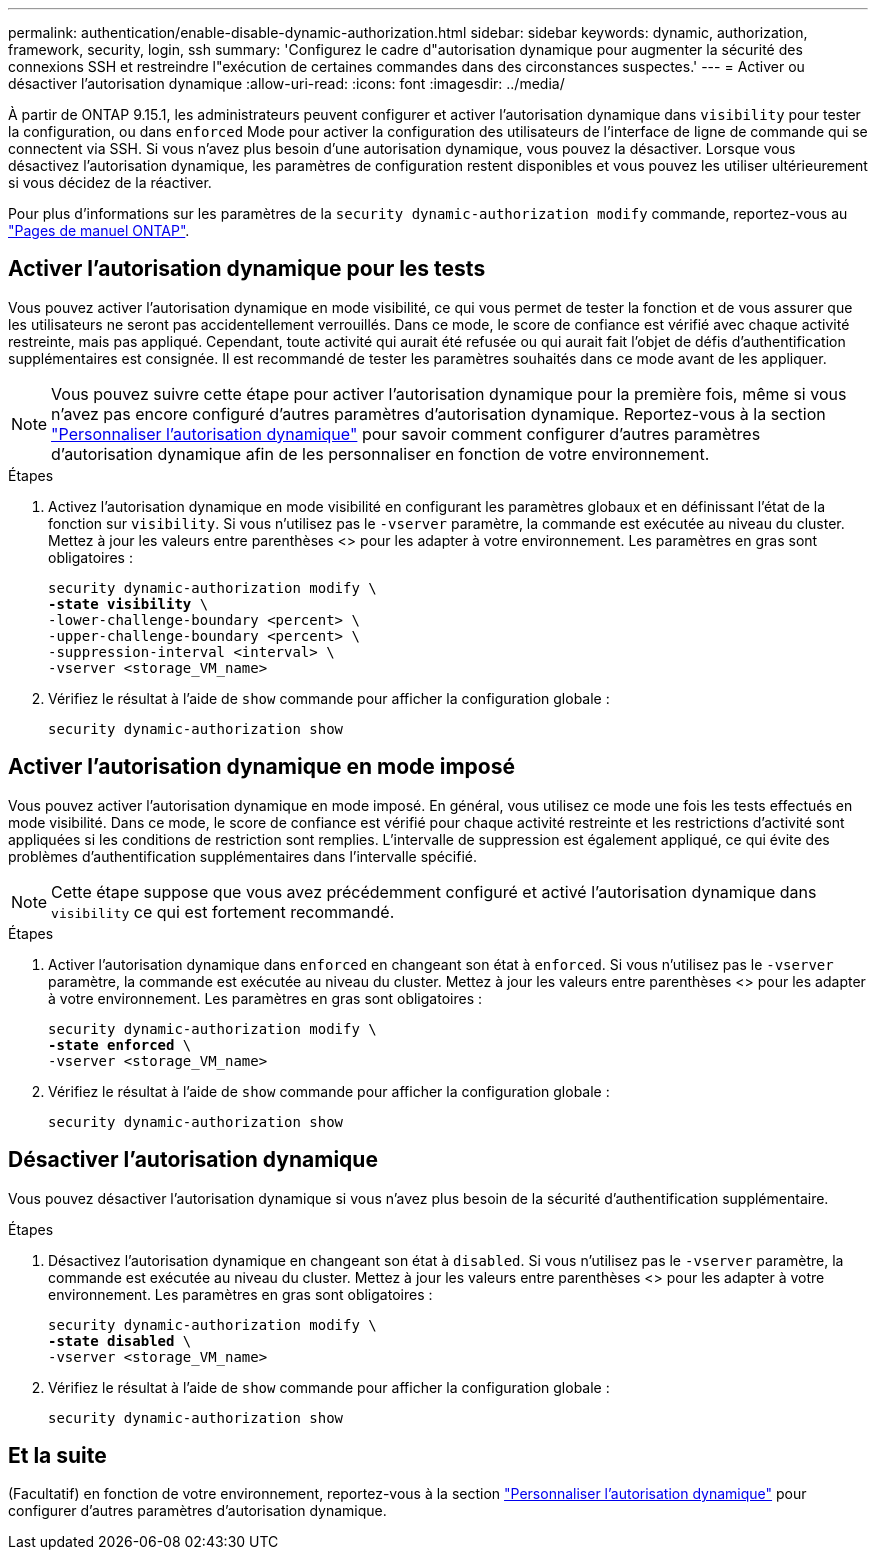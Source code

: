 ---
permalink: authentication/enable-disable-dynamic-authorization.html 
sidebar: sidebar 
keywords: dynamic, authorization, framework, security, login, ssh 
summary: 'Configurez le cadre d"autorisation dynamique pour augmenter la sécurité des connexions SSH et restreindre l"exécution de certaines commandes dans des circonstances suspectes.' 
---
= Activer ou désactiver l'autorisation dynamique
:allow-uri-read: 
:icons: font
:imagesdir: ../media/


[role="lead"]
À partir de ONTAP 9.15.1, les administrateurs peuvent configurer et activer l'autorisation dynamique dans `visibility` pour tester la configuration, ou dans `enforced` Mode pour activer la configuration des utilisateurs de l'interface de ligne de commande qui se connectent via SSH. Si vous n'avez plus besoin d'une autorisation dynamique, vous pouvez la désactiver. Lorsque vous désactivez l'autorisation dynamique, les paramètres de configuration restent disponibles et vous pouvez les utiliser ultérieurement si vous décidez de la réactiver.

Pour plus d'informations sur les paramètres de la `security dynamic-authorization modify` commande, reportez-vous au https://docs.netapp.com/us-en/ontap-cli/security-dynamic-authorization-modify.html["Pages de manuel ONTAP"^].



== Activer l'autorisation dynamique pour les tests

Vous pouvez activer l'autorisation dynamique en mode visibilité, ce qui vous permet de tester la fonction et de vous assurer que les utilisateurs ne seront pas accidentellement verrouillés. Dans ce mode, le score de confiance est vérifié avec chaque activité restreinte, mais pas appliqué. Cependant, toute activité qui aurait été refusée ou qui aurait fait l'objet de défis d'authentification supplémentaires est consignée. Il est recommandé de tester les paramètres souhaités dans ce mode avant de les appliquer.


NOTE: Vous pouvez suivre cette étape pour activer l'autorisation dynamique pour la première fois, même si vous n'avez pas encore configuré d'autres paramètres d'autorisation dynamique. Reportez-vous à la section link:configure-dynamic-authorization.html["Personnaliser l'autorisation dynamique"^] pour savoir comment configurer d'autres paramètres d'autorisation dynamique afin de les personnaliser en fonction de votre environnement.

.Étapes
. Activez l'autorisation dynamique en mode visibilité en configurant les paramètres globaux et en définissant l'état de la fonction sur `visibility`. Si vous n'utilisez pas le `-vserver` paramètre, la commande est exécutée au niveau du cluster. Mettez à jour les valeurs entre parenthèses <> pour les adapter à votre environnement. Les paramètres en gras sont obligatoires :
+
[source, subs="specialcharacters,quotes"]
----
security dynamic-authorization modify \
*-state visibility* \
-lower-challenge-boundary <percent> \
-upper-challenge-boundary <percent> \
-suppression-interval <interval> \
-vserver <storage_VM_name>
----
. Vérifiez le résultat à l'aide de `show` commande pour afficher la configuration globale :
+
[source, console]
----
security dynamic-authorization show
----




== Activer l'autorisation dynamique en mode imposé

Vous pouvez activer l'autorisation dynamique en mode imposé. En général, vous utilisez ce mode une fois les tests effectués en mode visibilité. Dans ce mode, le score de confiance est vérifié pour chaque activité restreinte et les restrictions d'activité sont appliquées si les conditions de restriction sont remplies. L'intervalle de suppression est également appliqué, ce qui évite des problèmes d'authentification supplémentaires dans l'intervalle spécifié.


NOTE: Cette étape suppose que vous avez précédemment configuré et activé l'autorisation dynamique dans `visibility` ce qui est fortement recommandé.

.Étapes
. Activer l'autorisation dynamique dans `enforced` en changeant son état à `enforced`. Si vous n'utilisez pas le `-vserver` paramètre, la commande est exécutée au niveau du cluster. Mettez à jour les valeurs entre parenthèses <> pour les adapter à votre environnement. Les paramètres en gras sont obligatoires :
+
[source, subs="specialcharacters,quotes"]
----
security dynamic-authorization modify \
*-state enforced* \
-vserver <storage_VM_name>
----
. Vérifiez le résultat à l'aide de `show` commande pour afficher la configuration globale :
+
[source, console]
----
security dynamic-authorization show
----




== Désactiver l'autorisation dynamique

Vous pouvez désactiver l'autorisation dynamique si vous n'avez plus besoin de la sécurité d'authentification supplémentaire.

.Étapes
. Désactivez l'autorisation dynamique en changeant son état à `disabled`. Si vous n'utilisez pas le `-vserver` paramètre, la commande est exécutée au niveau du cluster. Mettez à jour les valeurs entre parenthèses <> pour les adapter à votre environnement. Les paramètres en gras sont obligatoires :
+
[source, subs="specialcharacters,quotes"]
----
security dynamic-authorization modify \
*-state disabled* \
-vserver <storage_VM_name>
----
. Vérifiez le résultat à l'aide de `show` commande pour afficher la configuration globale :
+
[source, console]
----
security dynamic-authorization show
----




== Et la suite

(Facultatif) en fonction de votre environnement, reportez-vous à la section link:configure-dynamic-authorization.html["Personnaliser l'autorisation dynamique"^] pour configurer d'autres paramètres d'autorisation dynamique.
